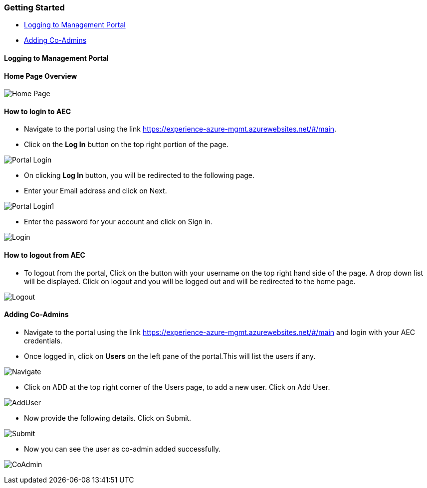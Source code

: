 [[getting-started]]
Getting Started
~~~~~~~~~~~~~~~

* link:#logging-to-management-portal[Logging to Management Portal]
* link:#adding-co-admins[Adding Co-Admins]

[[logging-to-management-portal]]
Logging to Management Portal
^^^^^^^^^^^^^^^^^^^^^^^^^^^^

[[home-page-overview]]
Home Page Overview
^^^^^^^^^^^^^^^^^^
image:https://raw.githubusercontent.com/Suraj2093/Azure-Experience-Centre/master/Images/Portal_overview.png[Home Page]

[[how-to-login-to-aec]]
How to login to AEC
^^^^^^^^^^^^^^^^^^^

* Navigate to the portal using the link https://experience-azure-mgmt.azurewebsites.net/#/main.

* Click on the *Log In* button on the top right portion of the page.

image:https://raw.githubusercontent.com/Suraj2093/Azure-Experience-Centre/master/Images/portal_login.png[Portal Login]

* On clicking *Log In* button, you will be redirected to the following
page.

* Enter your Email address and click on Next.

image:https://raw.githubusercontent.com/Suraj2093/Azure-Experience-Centre/master/Images/portal_login1.png[Portal Login1]

* Enter the password for your account and click on Sign in.

image:https://raw.githubusercontent.com/Suraj2093/Azure-Experience-Centre/master/Images/Login_password.png[Login]

[[how-to-logout-from-aec]]
How to logout from AEC
^^^^^^^^^^^^^^^^^^^^^^

* To logout from the portal, Click on the button with your username on
the top right hand side of the page. A drop down list will be displayed.
Click on logout and you will be logged out and will be redirected to the
home page.

image:https://raw.githubusercontent.com/Suraj2093/Azure-Experience-Centre/master/Images/Logout.png[Logout]

[[adding-co-admins]]
Adding Co-Admins
^^^^^^^^^^^^^^^^

* Navigate to the portal using the link
https://experience-azure-mgmt.azurewebsites.net/#/main and login with
your AEC credentials.
 
* Once logged in, click on *Users* on the left pane
of the portal.This will list the users if any.

image:https://raw.githubusercontent.com/Suraj2093/Azure-Experience-Centre/master/Images/odl_Click_Users.png[Navigate]

* Click on ADD at the top right corner of the Users page, to add a new
user. Click on Add User.

image:https://raw.githubusercontent.com/Suraj2093/Azure-Experience-Centre/master/Images/odl_click_adduser.png[AddUser]

* Now provide the following details. Click on Submit.

image:https://raw.githubusercontent.com/Suraj2093/Azure-Experience-Centre/master/Images/odl_click_submit.png[Submit]

* Now you can see the user as co-admin added successfully.

image:https://raw.githubusercontent.com/Suraj2093/Azure-Experience-Centre/master/Images/odl_testuser.png[CoAdmin]
